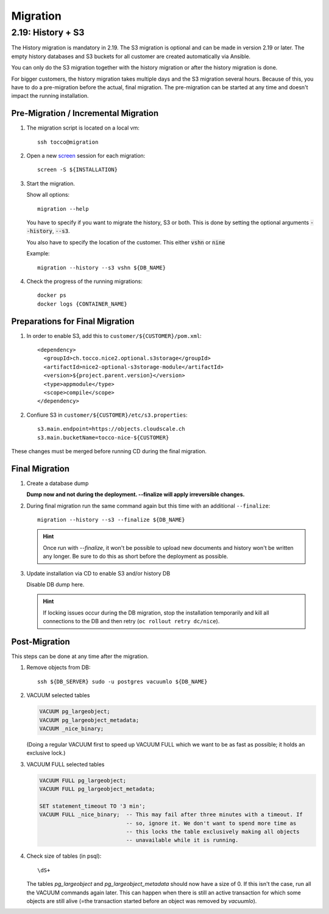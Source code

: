 Migration
=========

.. _history_migration:

2.19: History + S3
------------------

The History migration is mandatory in 2.19.
The S3 migration is optional and can be made in version 2.19 or later.
The empty history databases and S3 buckets for all customer are created
automatically via Ansible.

You can only do the S3 migration together with the history migration or
after the history migration is done.

For bigger customers, the history migration takes multiple days and the S3
migration several hours. Because of this, you have to do a pre-migration
before the actual, final migration.  The pre-migration can be started at
any time and doesn't impact the running installation.


Pre-Migration / Incremental Migration
^^^^^^^^^^^^^^^^^^^^^^^^^^^^^^^^^^^^^

#. The migration script is located on a local vm::

       ssh tocco@migration

#. Open a new `screen <https://wiki.ubuntuusers.de/Screen>`_ session for each migration::

       screen -S ${INSTALLATION}

#. Start the migration.

   Show all options::

       migration --help

   You have to specify if you want to migrate the history, S3 or both.
   This is done by setting the optional arguments :code:`--history`, :code:`--s3`.

   You also have to specify the location of the customer. This either :code:`vshn` or :code:`nine`

   Example::

       migration --history --s3 vshn ${DB_NAME}

#. Check the progress of the running migrations::

       docker ps
       docker logs {CONTAINER_NAME}


Preparations for Final Migration
^^^^^^^^^^^^^^^^^^^^^^^^^^^^^^^^

#. In order to enable S3, add this to ``customer/${CUSTOMER}/pom.xml``::

    <dependency>
      <groupId>ch.tocco.nice2.optional.s3storage</groupId>
      <artifactId>nice2-optional-s3storage-module</artifactId>
      <version>${project.parent.version}</version>
      <type>appmodule</type>
      <scope>compile</scope>
    </dependency>

#. Confiure S3 in ``customer/${CUSTOMER}/etc/s3.properties``::

    s3.main.endpoint=https://objects.cloudscale.ch
    s3.main.bucketName=tocco-nice-${CUSTOMER}

These changes must be merged before running CD during the final migration.


Final Migration
^^^^^^^^^^^^^^^

#. Create a database dump

   **Dump now and not during the deployment. --finalize will apply irreversible changes.**

#. During final migration run the same command again but this time with an
   additional ``--finalize``::

       migration --history --s3 --finalize ${DB_NAME}

   .. hint::

        Once run with *--finalize*, it won't be possible to upload new documents
        and history won't be written any longer. Be sure to do this as short
        before the deployment as possible.

#. Update installation via CD to enable S3 and/or history DB

   Disable DB dump here.

   .. hint::

      If locking issues occur during the DB migration, stop the installation
      temporarily and kill all connections to the DB and then retry (``oc
      rollout retry dc/nice``).


Post-Migration
^^^^^^^^^^^^^^

This steps can be done at any time after the migration.

#. Remove objects from DB::

       ssh ${DB_SERVER} sudo -u postgres vacuumlo ${DB_NAME}

#. VACUUM selected tables

   .. code-block:: sql

       VACUUM pg_largeobject;
       VACUUM pg_largeobject_metadata;
       VACUUM _nice_binary;

   (Doing a regular VACUUM first to speed up VACUUM FULL which we want to be
   as fast as possible; it holds an exclusive lock.)

#. VACUUM FULL selected tables

   .. code-block:: sql

       VACUUM FULL pg_largeobject;
       VACUUM FULL pg_largeobject_metadata;

       SET statement_timeout TO '3 min';
       VACUUM FULL _nice_binary;  -- This may fail after three minutes with a timeout. If
                                  -- so, ignore it. We don't want to spend more time as
                                  -- this locks the table exclusively making all objects
                                  -- unavailable while it is running.

#. Check size of tables (in psql)::

       \dS+

   The tables *pg_largeobject* and *pg_largeobject_metadata* should now have a
   size of 0. If this isn't the case, run all the VACUUM commands again later.
   This can happen when there is still an active transaction for which some
   objects are still alive (=the transaction started before an object was
   removed by *vacuumlo*).
